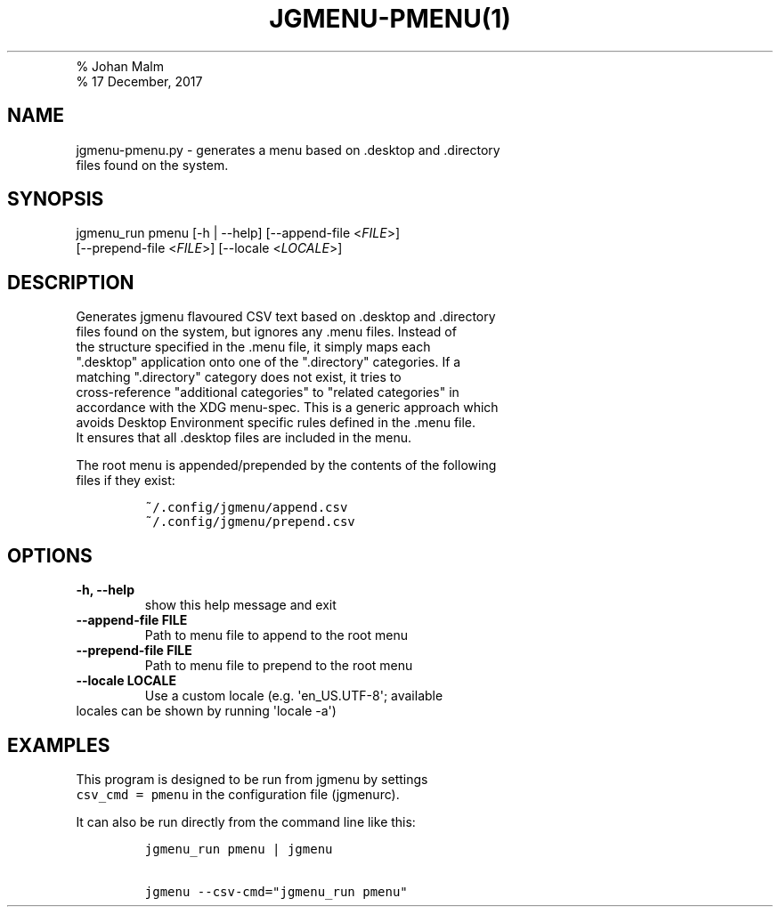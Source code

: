 .TH "JGMENU\-PMENU(1)
.PD 0
.P
.PD
% Johan Malm
.PD 0
.P
.PD
% 17 December, 2017
.SH NAME
.PP
jgmenu\-pmenu.py \- generates a menu based on .desktop and .directory
.PD 0
.P
.PD
\ \ \ \ \ \ \ \ \ \ \ \ \ \ \ \ \ \ files found on the system.
.SH SYNOPSIS
.PP
jgmenu_run pmenu [\-h | \-\-help] [\-\-append\-file <\f[I]FILE\f[]>]
.PD 0
.P
.PD
\ \ \ \ \ \ \ \ \ \ \ \ \ \ \ \ \ [\-\-prepend\-file <\f[I]FILE\f[]>]
[\-\-locale <\f[I]LOCALE\f[]>]
.SH DESCRIPTION
.PP
Generates jgmenu flavoured CSV text based on .desktop and .directory
.PD 0
.P
.PD
files found on the system, but ignores any .menu files.
Instead of
.PD 0
.P
.PD
the structure specified in the .menu file, it simply maps each
.PD 0
.P
.PD
".desktop" application onto one of the ".directory" categories.
If a
.PD 0
.P
.PD
matching ".directory" category does not exist, it tries to
.PD 0
.P
.PD
cross\-reference "additional categories" to "related categories" in
.PD 0
.P
.PD
accordance with the XDG menu\-spec.
This is a generic approach which
.PD 0
.P
.PD
avoids Desktop Environment specific rules defined in the .menu file.
.PD 0
.P
.PD
It ensures that all .desktop files are included in the menu.
.PP
The root menu is appended/prepended by the contents of the following
.PD 0
.P
.PD
files if they exist:
.IP
.nf
\f[C]
~/.config/jgmenu/append.csv\ \ 
~/.config/jgmenu/prepend.csv\ \ 
\f[]
.fi
.SH OPTIONS
.TP
.B \-h, \-\-help
show this help message and exit
.RS
.RE
.TP
.B \-\-append\-file FILE
Path to menu file to append to the root menu
.RS
.RE
.TP
.B \-\-prepend\-file FILE
Path to menu file to prepend to the root menu
.RS
.RE
.TP
.B \-\-locale LOCALE
Use a custom locale (e.g.
\[aq]en_US.UTF\-8\[aq]; available
.PD 0
.P
.PD
.RS
.RE
.PP
\ \ \ \ \ \ \ locales can be shown by running \[aq]locale \-a\[aq])
.SH EXAMPLES
.PP
This program is designed to be run from jgmenu by settings
.PD 0
.P
.PD
\f[C]csv_cmd\ =\ pmenu\f[] in the configuration file (jgmenurc).
.PP
It can also be run directly from the command line like this:
.IP
.nf
\f[C]
jgmenu_run\ pmenu\ |\ jgmenu

jgmenu\ \-\-csv\-cmd="jgmenu_run\ pmenu"
\f[]
.fi
